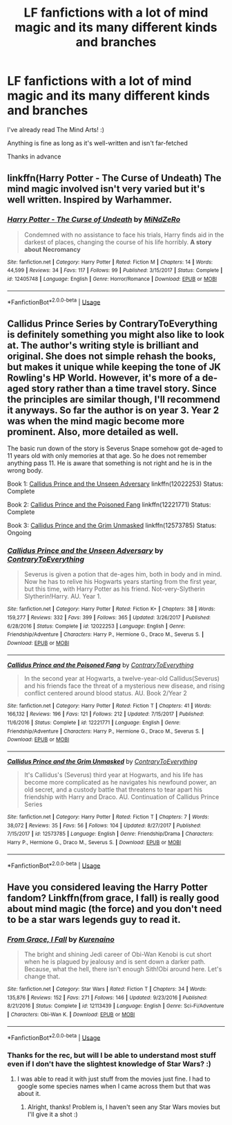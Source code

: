 #+TITLE: LF fanfictions with a lot of mind magic and its many different kinds and branches

* LF fanfictions with a lot of mind magic and its many different kinds and branches
:PROPERTIES:
:Score: 3
:DateUnix: 1535492452.0
:DateShort: 2018-Aug-29
:FlairText: Request
:END:
I've already read The Mind Arts! :)

Anything is fine as long as it's well-written and isn't far-fetched

Thanks in advance


** linkffn(Harry Potter - The Curse of Undeath) The mind magic involved isn't very varied but it's well written. Inspired by Warhammer.
:PROPERTIES:
:Author: Triflez
:Score: 2
:DateUnix: 1535502352.0
:DateShort: 2018-Aug-29
:END:

*** [[https://www.fanfiction.net/s/12405748/1/][*/Harry Potter - The Curse of Undeath/*]] by [[https://www.fanfiction.net/u/2392619/MiNdZeRo][/MiNdZeRo/]]

#+begin_quote
  Condemned with no assistance to face his trials, Harry finds aid in the darkest of places, changing the course of his life horribly. ***A story about Necromancy***
#+end_quote

^{/Site/:} ^{fanfiction.net} ^{*|*} ^{/Category/:} ^{Harry} ^{Potter} ^{*|*} ^{/Rated/:} ^{Fiction} ^{M} ^{*|*} ^{/Chapters/:} ^{14} ^{*|*} ^{/Words/:} ^{44,599} ^{*|*} ^{/Reviews/:} ^{34} ^{*|*} ^{/Favs/:} ^{117} ^{*|*} ^{/Follows/:} ^{99} ^{*|*} ^{/Published/:} ^{3/15/2017} ^{*|*} ^{/Status/:} ^{Complete} ^{*|*} ^{/id/:} ^{12405748} ^{*|*} ^{/Language/:} ^{English} ^{*|*} ^{/Genre/:} ^{Horror/Romance} ^{*|*} ^{/Download/:} ^{[[http://www.ff2ebook.com/old/ffn-bot/index.php?id=12405748&source=ff&filetype=epub][EPUB]]} ^{or} ^{[[http://www.ff2ebook.com/old/ffn-bot/index.php?id=12405748&source=ff&filetype=mobi][MOBI]]}

--------------

*FanfictionBot*^{2.0.0-beta} | [[https://github.com/tusing/reddit-ffn-bot/wiki/Usage][Usage]]
:PROPERTIES:
:Author: FanfictionBot
:Score: 1
:DateUnix: 1535502369.0
:DateShort: 2018-Aug-29
:END:


** Callidus Prince Series by ContraryToEverything is definitely something you might also like to look at. The author's writing style is brilliant and original. She does not simple rehash the books, but makes it unique while keeping the tone of JK Rowling's HP World. However, it's more of a de-aged story rather than a time travel story. Since the principles are similar though, I'll recommend it anyways. So far the author is on year 3. Year 2 was when the mind magic become more prominent. Also, more detailed as well.

The basic run down of the story is Severus Snape somehow got de-aged to 11 years old with only memories at that age. So he does not remember anything pass 11. He is aware that something is not right and he is in the wrong body.

Book 1: [[https://www.fanfiction.net/s/12022253/1/Callidus-Prince-and-the-Unseen-Adversary][Callidus Prince and the Unseen Adversary]] linkffn(12022253) Status: Complete

Book 2: [[https://www.fanfiction.net/s/12221771/1/Callidus-Prince-and-the-Poisoned-Fang][Callidus Prince and the Poisoned Fang]] linkffn(12221771) Status: Complete

Book 3: [[https://www.fanfiction.net/s/12573785/1/Callidus-Prince-and-the-Grim-Unmasked][Callidus Prince and the Grim Unmasked]] linkffn(12573785) Status: Ongoing
:PROPERTIES:
:Author: FairyRave
:Score: 1
:DateUnix: 1535494760.0
:DateShort: 2018-Aug-29
:END:

*** [[https://www.fanfiction.net/s/12022253/1/][*/Callidus Prince and the Unseen Adversary/*]] by [[https://www.fanfiction.net/u/7825032/ContraryToEverything][/ContraryToEverything/]]

#+begin_quote
  Severus is given a potion that de-ages him, both in body and in mind. Now he has to relive his Hogwarts years starting from the first year, but this time, with Harry Potter as his friend. Not-very-Slytherin Slytherin!Harry. AU. Year 1.
#+end_quote

^{/Site/:} ^{fanfiction.net} ^{*|*} ^{/Category/:} ^{Harry} ^{Potter} ^{*|*} ^{/Rated/:} ^{Fiction} ^{K+} ^{*|*} ^{/Chapters/:} ^{38} ^{*|*} ^{/Words/:} ^{159,277} ^{*|*} ^{/Reviews/:} ^{332} ^{*|*} ^{/Favs/:} ^{399} ^{*|*} ^{/Follows/:} ^{365} ^{*|*} ^{/Updated/:} ^{3/26/2017} ^{*|*} ^{/Published/:} ^{6/28/2016} ^{*|*} ^{/Status/:} ^{Complete} ^{*|*} ^{/id/:} ^{12022253} ^{*|*} ^{/Language/:} ^{English} ^{*|*} ^{/Genre/:} ^{Friendship/Adventure} ^{*|*} ^{/Characters/:} ^{Harry} ^{P.,} ^{Hermione} ^{G.,} ^{Draco} ^{M.,} ^{Severus} ^{S.} ^{*|*} ^{/Download/:} ^{[[http://www.ff2ebook.com/old/ffn-bot/index.php?id=12022253&source=ff&filetype=epub][EPUB]]} ^{or} ^{[[http://www.ff2ebook.com/old/ffn-bot/index.php?id=12022253&source=ff&filetype=mobi][MOBI]]}

--------------

[[https://www.fanfiction.net/s/12221771/1/][*/Callidus Prince and the Poisoned Fang/*]] by [[https://www.fanfiction.net/u/7825032/ContraryToEverything][/ContraryToEverything/]]

#+begin_quote
  In the second year at Hogwarts, a twelve-year-old Callidus(Severus) and his friends face the threat of a mysterious new disease, and rising conflict centered around blood status. AU. Book 2/Year 2
#+end_quote

^{/Site/:} ^{fanfiction.net} ^{*|*} ^{/Category/:} ^{Harry} ^{Potter} ^{*|*} ^{/Rated/:} ^{Fiction} ^{T} ^{*|*} ^{/Chapters/:} ^{41} ^{*|*} ^{/Words/:} ^{166,132} ^{*|*} ^{/Reviews/:} ^{196} ^{*|*} ^{/Favs/:} ^{121} ^{*|*} ^{/Follows/:} ^{212} ^{*|*} ^{/Updated/:} ^{7/15/2017} ^{*|*} ^{/Published/:} ^{11/6/2016} ^{*|*} ^{/Status/:} ^{Complete} ^{*|*} ^{/id/:} ^{12221771} ^{*|*} ^{/Language/:} ^{English} ^{*|*} ^{/Genre/:} ^{Friendship/Adventure} ^{*|*} ^{/Characters/:} ^{Harry} ^{P.,} ^{Hermione} ^{G.,} ^{Draco} ^{M.,} ^{Severus} ^{S.} ^{*|*} ^{/Download/:} ^{[[http://www.ff2ebook.com/old/ffn-bot/index.php?id=12221771&source=ff&filetype=epub][EPUB]]} ^{or} ^{[[http://www.ff2ebook.com/old/ffn-bot/index.php?id=12221771&source=ff&filetype=mobi][MOBI]]}

--------------

[[https://www.fanfiction.net/s/12573785/1/][*/Callidus Prince and the Grim Unmasked/*]] by [[https://www.fanfiction.net/u/7825032/ContraryToEverything][/ContraryToEverything/]]

#+begin_quote
  It's Callidus's (Severus) third year at Hogwarts, and his life has become more complicated as he navigates his newfound power, an old secret, and a custody battle that threatens to tear apart his friendship with Harry and Draco. AU. Continuation of Callidus Prince Series
#+end_quote

^{/Site/:} ^{fanfiction.net} ^{*|*} ^{/Category/:} ^{Harry} ^{Potter} ^{*|*} ^{/Rated/:} ^{Fiction} ^{T} ^{*|*} ^{/Chapters/:} ^{7} ^{*|*} ^{/Words/:} ^{38,072} ^{*|*} ^{/Reviews/:} ^{35} ^{*|*} ^{/Favs/:} ^{56} ^{*|*} ^{/Follows/:} ^{104} ^{*|*} ^{/Updated/:} ^{8/27/2017} ^{*|*} ^{/Published/:} ^{7/15/2017} ^{*|*} ^{/id/:} ^{12573785} ^{*|*} ^{/Language/:} ^{English} ^{*|*} ^{/Genre/:} ^{Friendship/Drama} ^{*|*} ^{/Characters/:} ^{Harry} ^{P.,} ^{Hermione} ^{G.,} ^{Draco} ^{M.,} ^{Severus} ^{S.} ^{*|*} ^{/Download/:} ^{[[http://www.ff2ebook.com/old/ffn-bot/index.php?id=12573785&source=ff&filetype=epub][EPUB]]} ^{or} ^{[[http://www.ff2ebook.com/old/ffn-bot/index.php?id=12573785&source=ff&filetype=mobi][MOBI]]}

--------------

*FanfictionBot*^{2.0.0-beta} | [[https://github.com/tusing/reddit-ffn-bot/wiki/Usage][Usage]]
:PROPERTIES:
:Author: FanfictionBot
:Score: 1
:DateUnix: 1535494815.0
:DateShort: 2018-Aug-29
:END:


** Have you considered leaving the Harry Potter fandom? Linkffn(from grace, I fall) is really good about mind magic (the force) and you don't need to be a star wars legends guy to read it.
:PROPERTIES:
:Author: Wu_Gang
:Score: 1
:DateUnix: 1535505800.0
:DateShort: 2018-Aug-29
:END:

*** [[https://www.fanfiction.net/s/12113439/1/][*/From Grace, I Fall/*]] by [[https://www.fanfiction.net/u/879866/Kurenaino][/Kurenaino/]]

#+begin_quote
  The bright and shining Jedi career of Obi-Wan Kenobi is cut short when he is plagued by jealousy and is sent down a darker path. Because, what the hell, there isn't enough Sith!Obi around here. Let's change that.
#+end_quote

^{/Site/:} ^{fanfiction.net} ^{*|*} ^{/Category/:} ^{Star} ^{Wars} ^{*|*} ^{/Rated/:} ^{Fiction} ^{T} ^{*|*} ^{/Chapters/:} ^{34} ^{*|*} ^{/Words/:} ^{135,876} ^{*|*} ^{/Reviews/:} ^{152} ^{*|*} ^{/Favs/:} ^{271} ^{*|*} ^{/Follows/:} ^{146} ^{*|*} ^{/Updated/:} ^{9/23/2016} ^{*|*} ^{/Published/:} ^{8/21/2016} ^{*|*} ^{/Status/:} ^{Complete} ^{*|*} ^{/id/:} ^{12113439} ^{*|*} ^{/Language/:} ^{English} ^{*|*} ^{/Genre/:} ^{Sci-Fi/Adventure} ^{*|*} ^{/Characters/:} ^{Obi-Wan} ^{K.} ^{*|*} ^{/Download/:} ^{[[http://www.ff2ebook.com/old/ffn-bot/index.php?id=12113439&source=ff&filetype=epub][EPUB]]} ^{or} ^{[[http://www.ff2ebook.com/old/ffn-bot/index.php?id=12113439&source=ff&filetype=mobi][MOBI]]}

--------------

*FanfictionBot*^{2.0.0-beta} | [[https://github.com/tusing/reddit-ffn-bot/wiki/Usage][Usage]]
:PROPERTIES:
:Author: FanfictionBot
:Score: 2
:DateUnix: 1535505816.0
:DateShort: 2018-Aug-29
:END:


*** Thanks for the rec, but will I be able to understand most stuff even if I don't have the slightest knowledge of Star Wars? :)
:PROPERTIES:
:Score: 1
:DateUnix: 1535529581.0
:DateShort: 2018-Aug-29
:END:

**** I was able to read it with just stuff from the movies just fine. I had to google some species names when I came across them but that was about it.
:PROPERTIES:
:Author: Wu_Gang
:Score: 1
:DateUnix: 1535566218.0
:DateShort: 2018-Aug-29
:END:

***** Alright, thanks! Problem is, I haven't seen any Star Wars movies but I'll give it a shot :)
:PROPERTIES:
:Score: 1
:DateUnix: 1535626500.0
:DateShort: 2018-Aug-30
:END:
